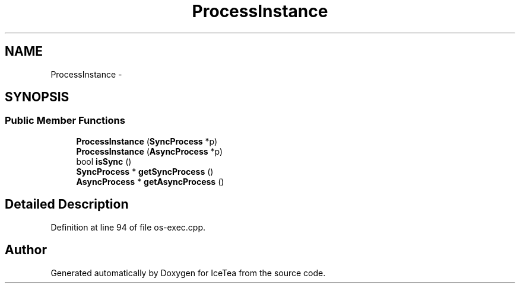 .TH "ProcessInstance" 3 "Sat Mar 26 2016" "IceTea" \" -*- nroff -*-
.ad l
.nh
.SH NAME
ProcessInstance \- 
.SH SYNOPSIS
.br
.PP
.SS "Public Member Functions"

.in +1c
.ti -1c
.RI "\fBProcessInstance\fP (\fBSyncProcess\fP *p)"
.br
.ti -1c
.RI "\fBProcessInstance\fP (\fBAsyncProcess\fP *p)"
.br
.ti -1c
.RI "bool \fBisSync\fP ()"
.br
.ti -1c
.RI "\fBSyncProcess\fP * \fBgetSyncProcess\fP ()"
.br
.ti -1c
.RI "\fBAsyncProcess\fP * \fBgetAsyncProcess\fP ()"
.br
.in -1c
.SH "Detailed Description"
.PP 
Definition at line 94 of file os\-exec\&.cpp\&.

.SH "Author"
.PP 
Generated automatically by Doxygen for IceTea from the source code\&.
